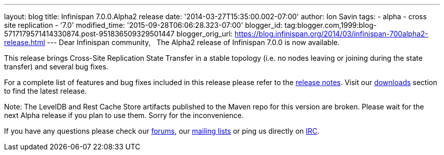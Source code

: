 ---
layout: blog
title: Infinispan 7.0.0.Alpha2 release
date: '2014-03-27T15:35:00.002-07:00'
author: Ion Savin
tags:
- alpha
- cross site replication
- '7.0'
modified_time: '2015-09-28T06:06:28.323-07:00'
blogger_id: tag:blogger.com,1999:blog-5717179571414330874.post-951836509329501447
blogger_orig_url: https://blog.infinispan.org/2014/03/infinispan-700alpha2-release.html
---
Dear Infinispan community,
 
The Alpha2 release of Infinispan 7.0.0 is now available.

This release brings Cross-Site Replication State Transfer in a stable
topology (i.e. no nodes leaving or joining during the state transfer)
and several bug fixes.

For a complete list of features and bug fixes included in this release
please refer to
the https://issues.jboss.org/secure/ReleaseNote.jspa?projectId=12310799&version=12324205[release
notes]. Visit
our http://www.jboss.org/infinispan/downloads[downloads] section to find
the latest release.

Note: The LevelDB and Rest Cache Store artifacts published to the Maven
repo for this version are broken. Please wait for the next Alpha release
if you plan to use them. Sorry for the inconvenience.

If you have any questions please check
our http://www.jboss.org/infinispan/forums[[.s1]#forums#], our
https://lists.jboss.org/mailman/listinfo/infinispan-dev[[.s1]#mailing
lists#] or ping us directly on
irc://irc.freenode.org/infinispan[[.s1]#IRC#].
